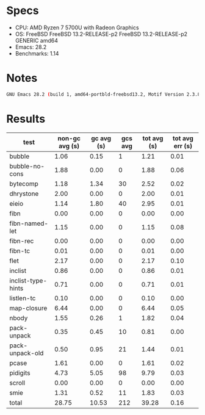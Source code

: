 * Specs
- CPU: AMD Ryzen 7 5700U with Radeon Graphics
- OS: FreeBSD FreeBSD 13.2-RELEASE-p2 FreeBSD 13.2-RELEASE-p2 GENERIC amd64
- Emacs: 28.2
- Benchmarks: 1.14

* Notes
#+BEGIN_SRC sh
GNU Emacs 28.2 (build 1, amd64-portbld-freebsd13.2, Motif Version 2.3.8, cairo version 1.17.4)
#+END_SRC

* Results

  | test               | non-gc avg (s) | gc avg (s) | gcs avg | tot avg (s) | tot avg err (s) |
  |--------------------+----------------+------------+---------+-------------+-----------------|
  | bubble             |           1.06 |       0.15 |       1 |        1.21 |            0.01 |
  | bubble-no-cons     |           1.88 |       0.00 |       0 |        1.88 |            0.06 |
  | bytecomp           |           1.18 |       1.34 |      30 |        2.52 |            0.02 |
  | dhrystone          |           2.00 |       0.00 |       0 |        2.00 |            0.01 |
  | eieio              |           1.14 |       1.80 |      40 |        2.95 |            0.01 |
  | fibn               |           0.00 |       0.00 |       0 |        0.00 |            0.00 |
  | fibn-named-let     |           1.15 |       0.00 |       0 |        1.15 |            0.08 |
  | fibn-rec           |           0.00 |       0.00 |       0 |        0.00 |            0.00 |
  | fibn-tc            |           0.01 |       0.00 |       0 |        0.01 |            0.00 |
  | flet               |           2.17 |       0.00 |       0 |        2.17 |            0.10 |
  | inclist            |           0.86 |       0.00 |       0 |        0.86 |            0.01 |
  | inclist-type-hints |           0.71 |       0.00 |       0 |        0.71 |            0.01 |
  | listlen-tc         |           0.10 |       0.00 |       0 |        0.10 |            0.00 |
  | map-closure        |           6.44 |       0.00 |       0 |        6.44 |            0.05 |
  | nbody              |           1.55 |       0.26 |       1 |        1.82 |            0.04 |
  | pack-unpack        |           0.35 |       0.45 |      10 |        0.81 |            0.00 |
  | pack-unpack-old    |           0.50 |       0.95 |      21 |        1.44 |            0.01 |
  | pcase              |           1.61 |       0.00 |       0 |        1.61 |            0.02 |
  | pidigits           |           4.73 |       5.05 |      98 |        9.79 |            0.03 |
  | scroll             |           0.00 |       0.00 |       0 |        0.00 |            0.00 |
  | smie               |           1.31 |       0.52 |      11 |        1.83 |            0.03 |
  |--------------------+----------------+------------+---------+-------------+-----------------|
  | total              |          28.75 |      10.53 |     212 |       39.28 |            0.16 |
